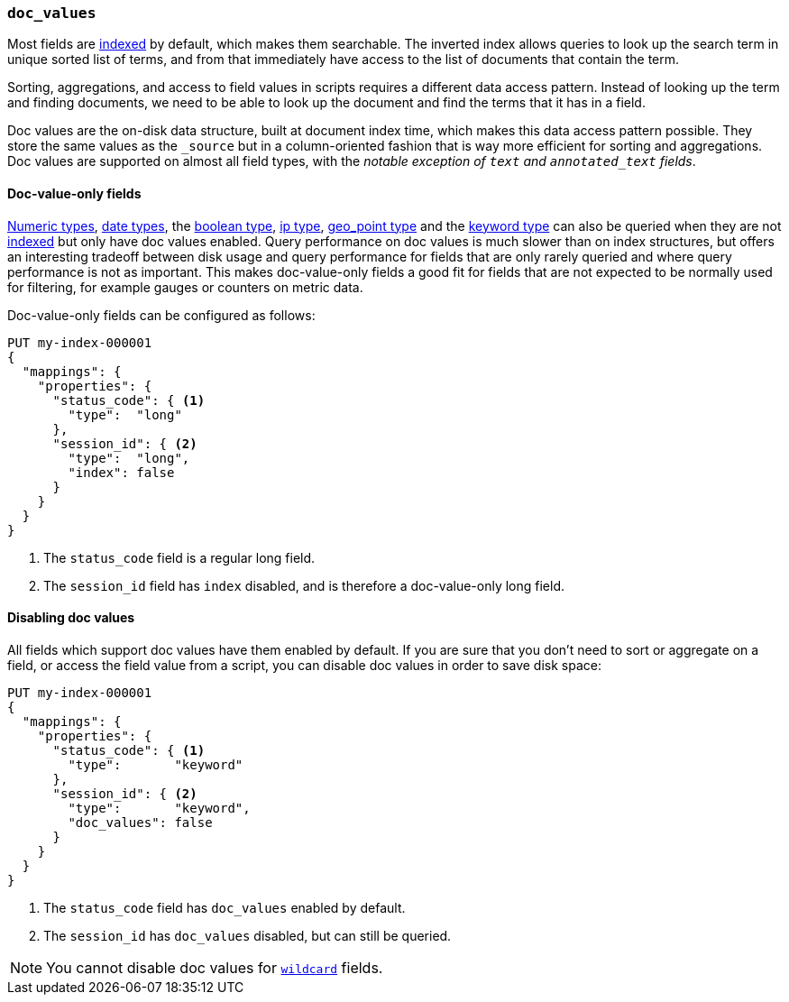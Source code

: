 [[doc-values]]
=== `doc_values`

Most fields are <<mapping-index,indexed>> by default, which makes them
searchable. The inverted index allows queries to look up the search term in
unique sorted list of terms, and from that immediately have access to the list
of documents that contain the term.

Sorting, aggregations, and access to field values in scripts requires a
different data access pattern. Instead of looking up the term and finding
documents, we need to be able to look up the document and find the terms that
it has in a field.

Doc values are the on-disk data structure, built at document index time, which
makes this data access pattern possible. They store the same values as the
`_source` but in a column-oriented fashion that is way more efficient for
sorting and aggregations. Doc values are supported on almost all field types,
with the __notable exception of `text` and `annotated_text` fields__.

[[doc-value-only-fields]]
==== Doc-value-only fields

<<number,Numeric types>>, <<date,date types>>, the <<boolean,boolean type>>,
<<ip,ip type>>, <<geo-point,geo_point type>> and the <<keyword,keyword type>>
can also be queried when they are not <<mapping-index,indexed>> but only
have doc values enabled.
Query performance on doc values is much slower than on index structures, but
offers an interesting tradeoff between disk usage and query performance for
fields that are only rarely queried and where query performance is not as
important. This makes doc-value-only fields a good fit for fields that are
not expected to be normally used for filtering, for example gauges or
counters on metric data.

Doc-value-only fields can be configured as follows:

[source,console]
--------------------------------------------------
PUT my-index-000001
{
  "mappings": {
    "properties": {
      "status_code": { <1>
        "type":  "long"
      },
      "session_id": { <2>
        "type":  "long",
        "index": false
      }
    }
  }
}
--------------------------------------------------

<1> The `status_code` field is a regular long field.
<2> The `session_id` field has `index` disabled, and is therefore a
    doc-value-only long field.

==== Disabling doc values

All fields which support doc values have them enabled by default. If you are
sure that you don't need to sort or aggregate on a field, or access the field
value from a script, you can disable doc values in order to save disk space:

[source,console]
--------------------------------------------------
PUT my-index-000001
{
  "mappings": {
    "properties": {
      "status_code": { <1>
        "type":       "keyword"
      },
      "session_id": { <2>
        "type":       "keyword",
        "doc_values": false
      }
    }
  }
}
--------------------------------------------------

<1> The `status_code` field has `doc_values` enabled by default.
<2> The `session_id` has `doc_values` disabled, but can still be queried.

NOTE: You cannot disable doc values for <<wildcard-field-type,`wildcard`>>
fields.
